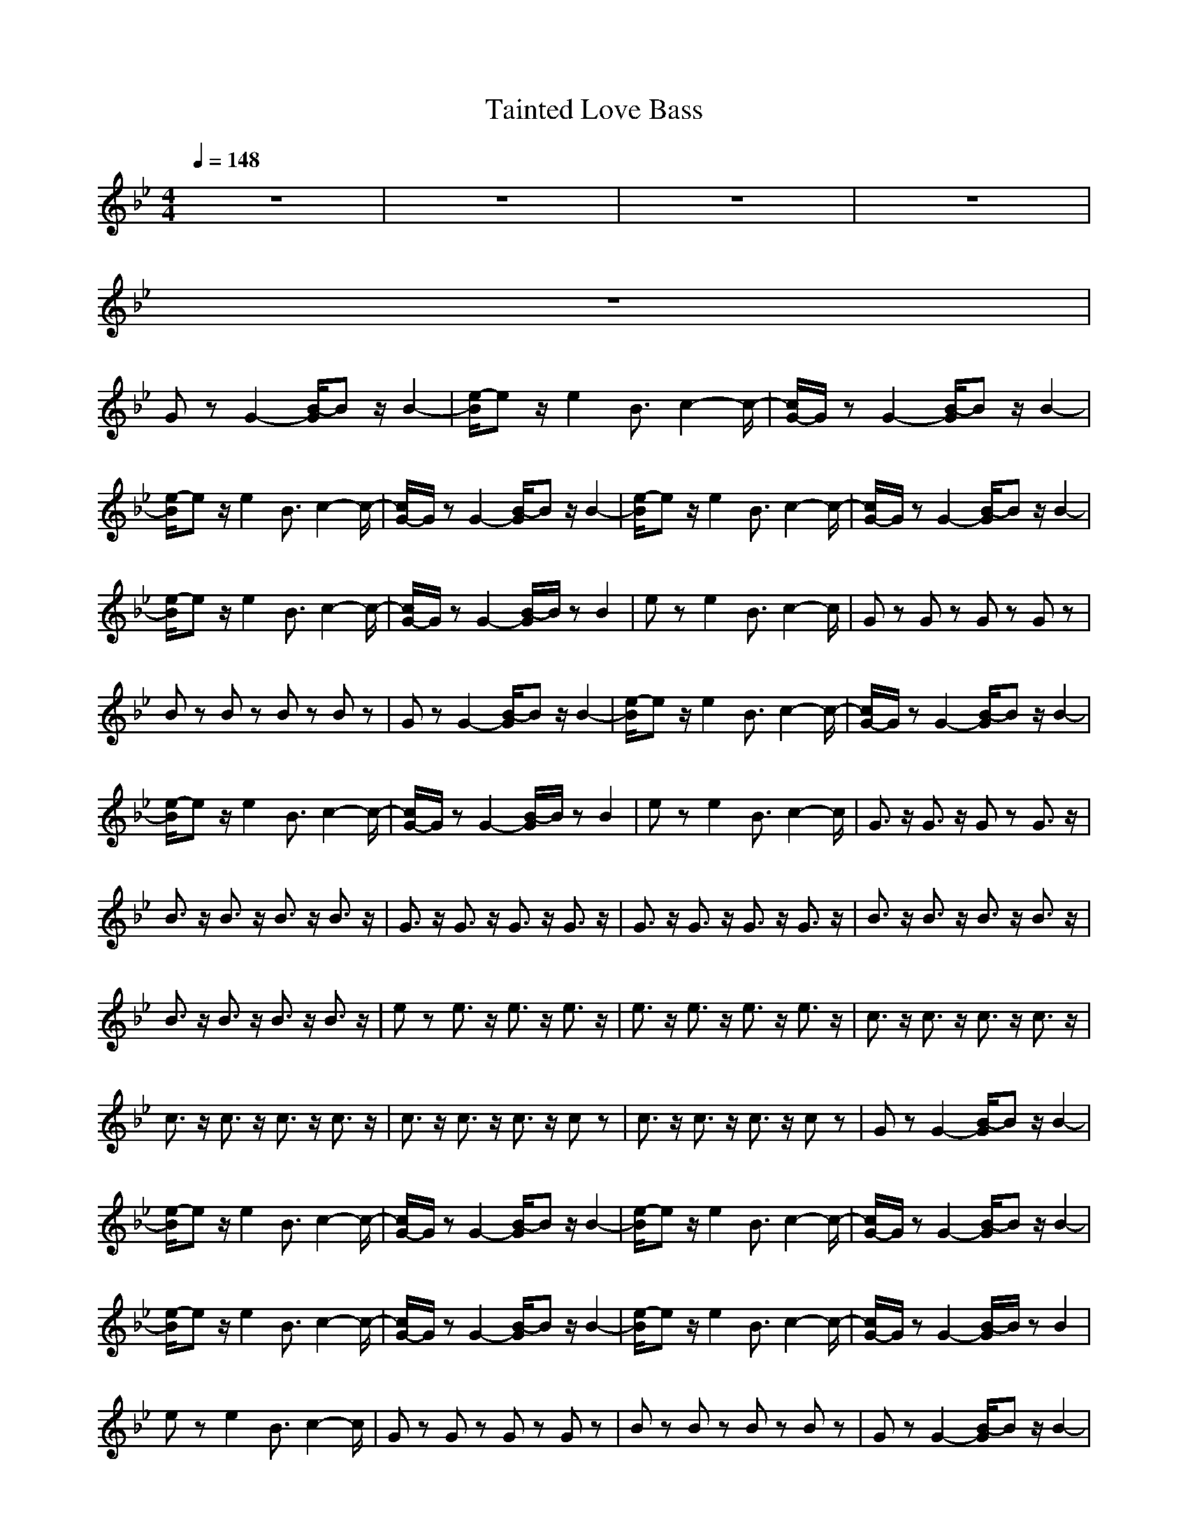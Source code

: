 X:1
T:Tainted Love Bass
N:Abceed by Thorsongori
M:4/4
L:1/8
Q:1/4=148
K:Bb
z8|z8|z8|z8|
z8|
Gz G2- [B/2-G/2]Bz/2 B2-|[e/2-B/2]ez/2 e2 B3/2c2-c/2-|[c/2G/2-]G/2z G2- [B/2-G/2]Bz/2 B2-|
[e/2-B/2]ez/2 e2 B3/2c2-c/2-|[c/2G/2-]G/2z G2- [B/2-G/2]Bz/2 B2-|[e/2-B/2]ez/2 e2 B3/2c2-c/2-|[c/2G/2-]G/2z G2- [B/2-G/2]Bz/2 B2-|
[e/2-B/2]ez/2 e2 B3/2c2-c/2-|[c/2G/2-]G/2z G2- [B/2-G/2]B/2z B2|ez e2 B3/2c2-c/2|Gz Gz Gz Gz|
Bz Bz Bz Bz|Gz G2- [B/2-G/2]Bz/2 B2-|[e/2-B/2]ez/2 e2 B3/2c2-c/2-|[c/2G/2-]G/2z G2- [B/2-G/2]Bz/2 B2-|
[e/2-B/2]ez/2 e2 B3/2c2-c/2-|[c/2G/2-]G/2z G2- [B/2-G/2]B/2z B2|ez e2 B3/2c2-c/2|G3/2z/2 G3/2z/2 Gz G3/2z/2|
B3/2z/2 B3/2z/2 B3/2z/2 B3/2z/2|G3/2z/2 G3/2z/2 G3/2z/2 G3/2z/2|G3/2z/2 G3/2z/2 G3/2z/2 G3/2z/2|B3/2z/2 B3/2z/2 B3/2z/2 B3/2z/2|
B3/2z/2 B3/2z/2 B3/2z/2 B3/2z/2|ez e3/2z/2 e3/2z/2 e3/2z/2|e3/2z/2 e3/2z/2 e3/2z/2 e3/2z/2|c3/2z/2 c3/2z/2 c3/2z/2 c3/2z/2|
c3/2z/2 c3/2z/2 c3/2z/2 c3/2z/2|c3/2z/2 c3/2z/2 c3/2z/2 cz|c3/2z/2 c3/2z/2 c3/2z/2 cz|Gz G2- [B/2-G/2]Bz/2 B2-|
[e/2-B/2]ez/2 e2 B3/2c2-c/2-|[c/2G/2-]G/2z G2- [B/2-G/2]Bz/2 B2-|[e/2-B/2]ez/2 e2 B3/2c2-c/2-|[c/2G/2-]G/2z G2- [B/2-G/2]Bz/2 B2-|
[e/2-B/2]ez/2 e2 B3/2c2-c/2-|[c/2G/2-]G/2z G2- [B/2-G/2]Bz/2 B2-|[e/2-B/2]ez/2 e2 B3/2c2-c/2-|[c/2G/2-]G/2z G2- [B/2-G/2]B/2z B2|
ez e2 B3/2c2-c/2|Gz Gz Gz Gz|Bz Bz Bz Bz|Gz G2- [B/2-G/2]Bz/2 B2-|
[e/2-B/2]ez/2 e2 B3/2c2-c/2-|[c/2G/2-]G/2z G2- [B/2-G/2]Bz/2 B2-|[e/2-B/2]ez/2 e2 B3/2c2-c/2-|[c/2G/2-]G/2z G2- [B/2-G/2]B/2z B2|
ez e2 B3/2c2-c/2|G3/2z/2 G3/2z/2 G3/2z/2 G3/2z/2|Bz Bz Bz Bz|Gz G3/2z/2 G3/2z/2 Gz|
Gz G3/2z/2 G3/2z/2 G3/2z/2|B3/2z/2 B3/2z/2 B3/2z/2 B3/2z/2|B3/2z/2 B3/2z/2 B3/2z/2 B3/2z/2|e3/2z/2 e3/2z/2 e3/2z/2 e3/2z/2|
e3/2z/2 e3/2z/2 e3/2z/2 e3/2z/2|c3/2z/2 c3/2z/2 cz c3/2z/2|c3/2z/2 c3/2z/2 c3/2z/2 c3/2z/2|c3/2z/2 c3/2z/2 c3/2z/2 c3/2z/2|
c3/2z/2 c3/2z/2 c3/2z/2 c3/2z/2|Gz G2- [B/2-G/2]Bz/2 B2-|[e/2-B/2]ez/2 e2 B3/2c2-c/2-|[c/2G/2-]G/2z G2- [B/2-G/2]Bz/2 B2-|
[e/2-B/2]ez/2 e2 B3/2c2-c/2-|[c/2G/2-]G/2z G2- [B/2-G/2]Bz/2 B2-|[e/2-B/2]ez/2 e2 B3/2c2-c/2-|[c/2G/2-]G/2z G2- [B/2-G/2]Bz/2 B2-|
[e/2-B/2]ez/2 e2 B3/2c2-c/2-|[c/2G/2-]G/2z G2- [B/2-G/2]B/2z B2|ez e2 B3/2c2-c/2|Gz Gz Gz Gz|
Bz Bz Bz Bz|Gz G2- [B/2-G/2]Bz/2 B2-|[e/2-B/2]ez/2 e2 B3/2c2-c/2-|[c/2G/2-]G/2z G2- [B/2-G/2]Bz/2 B2-|
[e/2-B/2]ez/2 e2 B3/2c2-c/2-|[c/2G/2-]G/2z G2- [B/2-G/2]Bz/2 B2-|[e/2-B/2]ez/2 e2 B3/2c2-c/2-|[c/2G/2-]G/2z G2- [B/2-G/2]Bz/2 B2-|
[e/2-B/2]ez/2 e2 B3/2c2-c/2-|[c/2G/2-]G/2z G2- [B/2-G/2]Bz/2 B2-|[e/2-B/2]ez/2 e2 B3/2c2-c/2-|[c/2G/2-]G/2z G2- [B/2-G/2]Bz/2 B2-|
[e/2-B/2]ez/2 e2 B3/2c2-c/2-|[c/2G/2-]G/2z G2- [B/2-G/2]Bz/2 B2-|[e/2-B/2]ez/2 e2 B3/2c2-c/2-|[c/2G/2-]G/2z G2- [B/2-G/2]Bz/2 B2-|
[e/2-B/2]ez/2 e2 B3/2c2-c/2-|[c/2G/2-]G/2z G2- [B/2-G/2]Bz/2 B2-|[e/2-B/2]ez/2 e2 B3/2c2-c/2-|[c/2G/2-]G/2z G2- [B/2-G/2]Bz/2 B2-|
[e/2-B/2]ez/2 e2 B3/2c2-c/2-|[c/2G/2-]G/2z G2- [B/2-G/2]Bz/2 B2-|[e/2-B/2]ez/2 e2 B3/2c2-c/2-|[c/2G/2-]G/2z G2- [B/2-G/2]Bz/2 B2-|
[e/2-B/2]ez/2 e2 B3/2c2-c/2-|[c/2G/2-]G/2z G2- [B/2-G/2]Bz/2 B2-|[e/2-B/2]ez/2 e2 B3/2c2-c/2-|[c/2G/2-]G/2z G2- [B/2-G/2]Bz/2 B2-|
[e/2-B/2]ez/2 e2 B3/2c2-c/2-|[c/2G/2-]G/2z G2- [B/2-G/2]Bz/2 B2-|[e/2-B/2]ez/2 e2 B3/2c2-c/2-|[c/2G/2-]G/2z G2- [B/2-G/2]Bz/2 B2-|
[e/2-B/2]ez/2 e2 B3/2c2-c/2| 
